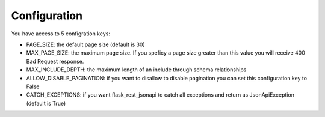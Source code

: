 .. _configuration:

Configuration
=============

You have access to 5 configration keys:

* PAGE_SIZE: the default page size (default is 30)
* MAX_PAGE_SIZE: the maximum page size. If you speficy a page size greater than this value you will receive 400 Bad Request response.
* MAX_INCLUDE_DEPTH: the maximum length of an include through schema relationships
* ALLOW_DISABLE_PAGINATION: if you want to disallow to disable pagination you can set this configuration key to False
* CATCH_EXCEPTIONS: if you want flask_rest_jsonapi to catch all exceptions and return as JsonApiException (default is True)

